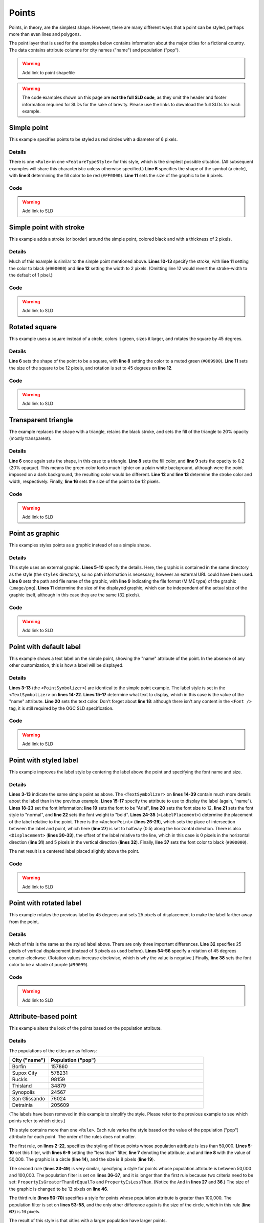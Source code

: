 .. _sld_cook_book_points:

Points
======

Points, in theory, are the simplest shape.  However, there are many different ways that a point can be styled, perhaps more than even lines and polygons.

The point layer that is used for the examples below contains information about the major cities for a fictional country.  The data contains attribute columns for city names ("name") and population ("pop").

.. warning:: Add link to point shapefile

.. warning:: The code examples shown on this page are **not the full SLD code**, as they omit the header and footer information required for SLDs for the sake of brevity.  Please use the links to download the full SLDs for each example.


Simple point
------------

 

This example specifies points to be styled as red circles with a diameter of 6 pixels.

.. figure:: pix/simplepoint.png
   :align: center
   
Details
```````

There is one ``<Rule>`` in one ``<FeatureTypeStyle>`` for this style, which is the simplest possible situation.  (All subsequent examples will share this characteristic unless otherwise specified.)  **Line 6** specifies the shape of the symbol (a circle), with **line 8** determining the fill color to be red (``#FF0000``).  **Line 11** sets the size of the graphic to be 6 pixels.

Code
````

.. code-block:: xml 
   :linenos: 

      <FeatureTypeStyle>
        <Rule>
          <PointSymbolizer>
            <Graphic>
              <Mark>
                <WellKnownName>circle</WellKnownName>
                <Fill>
                  <CssParameter name="fill">#FF0000</CssParameter>
                </Fill>
              </Mark>
              <Size>6</Size>
            </Graphic>
          </PointSymbolizer>
        </Rule>
      </FeatureTypeStyle>

.. warning:: Add link to SLD


Simple point with stroke
------------------------

This example adds a stroke (or border) around the simple point, colored black and with a thickness of 2 pixels.

.. figure:: pix/simplepointwithstroke.png
   :align: center

Details
```````

Much of this example is similar to the simple point mentioned above.  **Lines 10-13** specify the stroke, with **line 11** setting the color to black (``#000000``) and **line 12** setting the width to 2 pixels.  (Omitting line 12 would revert the stroke-width to the default of 1 pixel.)
   
Code
````

.. code-block:: xml 
   :linenos: 

      <FeatureTypeStyle>
        <Rule>
          <PointSymbolizer>
            <Graphic>
              <Mark>
                <WellKnownName>circle</WellKnownName>
                <Fill>
                  <CssParameter name="fill">#FF0000</CssParameter>
                </Fill>
                <Stroke>
                  <CssParameter name="stroke">#000000</CssParameter>
                  <CssParameter name="stroke-width">2</CssParameter>
                </Stroke>
              </Mark>
              <Size>6</Size>
            </Graphic>
          </PointSymbolizer>
        </Rule>
      </FeatureTypeStyle>

.. warning:: Add link to SLD


Rotated square
--------------

This example uses a square instead of a circle, colors it green, sizes it larger, and rotates the square by 45 degrees.

.. figure:: pix/rotatedsquare.png
   :align: center

Details
```````

**Line 6** sets the shape of the point to be a square, with **line 8** setting the color to a muted green (``#009900``).  **Line 11** sets the size of the square to be 12 pixels, and rotation is set to 45 degrees on **line 12**.
   
Code
````

.. code-block:: xml 
   :linenos: 

      <FeatureTypeStyle>
        <Rule>
          <PointSymbolizer>
            <Graphic>
              <Mark>
                <WellKnownName>square</WellKnownName>
                <Fill>
                  <CssParameter name="fill">#009900</CssParameter>
                </Fill>
              </Mark>
              <Size>12</Size>
              <Rotation>45</Rotation>
            </Graphic>
          </PointSymbolizer>
        </Rule>
      </FeatureTypeStyle>

.. warning:: Add link to SLD


Transparent triangle
--------------------

The example replaces the shape with a triangle, retains the black stroke, and sets the fill of the triangle to 20% opacity (mostly transparent).

.. figure:: pix/transparenttriangle.png
   :align: center

Details
```````

**Line 6** once again sets the shape, in this case to a triangle.  **Line 8** sets the fill color, and **line 9** sets the opacity to 0.2 (20% opaque).  This means the green color looks much lighter on a plain white background, although were the point imposed on a dark background, the resulting color would be different.  **Line 12** and **line 13** determine the stroke color and width, respectively.  Finally, **line 16** sets the size of the point to be 12 pixels.
   
Code
````   
   
.. code-block:: xml 
   :linenos:

      <FeatureTypeStyle>
        <Rule>
          <PointSymbolizer>
            <Graphic>
              <Mark>
                <WellKnownName>triangle</WellKnownName>
                <Fill>
                  <CssParameter name="fill">#009900</CssParameter>
                  <CssParameter name="fill-opacity">0.2</CssParameter>
                </Fill>
                <Stroke>
                  <CssParameter name="stroke">#000000</CssParameter>
                  <CssParameter name="stroke-width">2</CssParameter>
                </Stroke>
              </Mark>
              <Size>12</Size>
            </Graphic>
          </PointSymbolizer>
        </Rule>
      </FeatureTypeStyle>

.. warning:: Add link to SLD


Point as graphic
----------------

This examples styles points as a graphic instead of as a simple shape.

.. figure:: pix/pointasgraphic.png
   :align: center

Details
```````

This style uses an external graphic.  **Lines 5-10** specify the details.  Here, the graphic is contained in the same directory as the style (the ``styles`` directory), so no path information is necessary, however an external URL could have been used.  **Line 8** sets the path and file name of the graphic, with **line 9** indicating the file format (MIME type) of the graphic (``image/png``).  **Lines 11** determine the size of the displayed graphic, which can be independent of the actual size of the graphic itself, although in this case they are the same (32 pixels).
   
Code
````

.. code-block:: xml 
   :linenos:

      <FeatureTypeStyle>
        <Rule>
          <PointSymbolizer>
            <Graphic>
              <ExternalGraphic>
                <OnlineResource
                  xlink:type="simple"
                  xlink:href="smileyface.png" />
                <Format>image/png</Format>
              </ExternalGraphic>
              <Size>32</Size>
            </Graphic>
          </PointSymbolizer>
        </Rule>
      </FeatureTypeStyle>
	  
.. warning:: Add link to SLD


Point with default label
------------------------

This example shows a text label on the simple point, showing the "name" attribute of the point.  In the absence of any other customization, this is how a label will be displayed.

.. figure:: pix/pointwithdefaultlabel.png
   :align: center

Details
```````

**Lines 3-13** (the ``<PointSymbolizer>``) are identical to the simple point example.  The label style is set in the ``<TextSymbolizer>`` on **lines 14-22**.  **Lines 15-17** determine what text to display, which in this case is the value of the "name" attribute.  **Line 20** sets the text color.  Don't forget about **line 18**: although there isn't any content in the ``<Font />`` tag, it is still required by the OGC SLD specification.

Code
````

.. code-block:: xml 
   :linenos:

      <FeatureTypeStyle>
        <Rule>
          <PointSymbolizer>
            <Graphic>
              <Mark>
                <WellKnownName>circle</WellKnownName>
                <Fill>
                  <CssParameter name="fill">#FF0000</CssParameter>
                </Fill>
              </Mark>
              <Size>6</Size>
            </Graphic>
          </PointSymbolizer>
          <TextSymbolizer>
            <Label>
              <ogc:PropertyName>name</ogc:PropertyName>
            </Label>
            <Font />
            <Fill>
              <CssParameter name="fill">#000000</CssParameter>
            </Fill>
          </TextSymbolizer>
        </Rule>
      </FeatureTypeStyle>

.. warning:: Add link to SLD


Point with styled label
-----------------------

This example improves the label style by centering the label above the point and specifying the font name and size.

.. figure:: pix/pointwithstyledlabel.png
   :align: center

Details
```````

**Lines 3-13** indicate the same simple point as above.  The ``<TextSymbolizer>`` on **lines 14-39** contain much more details about the label than in the previous example.  **Lines 15-17** specify the attribute to use to display the label (again, "name").  **Lines 18-23** set the font information:  **line 19** sets the font to be "Arial", **line 20** sets the font size to 12, **line 21** sets the font style to "normal", and **line 22** sets the font weight to "bold".  **Lines 24-35** (``<LabelPlacement>``) determine the placement of the label relative to the point.  There is the ``<AnchorPoint>`` (**lines 26-29**), which sets the place of intersection between the label and point, which here (**line 27**) is set to halfway (0.5) along the horizontal direction.  There is also ``<Displacement>`` (**lines 30-33**), the offset of the label relative to the line, which in this case is 0 pixels in the horizontal direction (**line 31**) and 5 pixels in the vertical direction (**lines 32**).  Finally, **line 37** sets the font color to black (``#000000``).

The net result is a centered label placed slightly above the point.

Code
````   

.. code-block:: xml 
   :linenos:

      <FeatureTypeStyle>
        <Rule>
          <PointSymbolizer>
            <Graphic>
              <Mark>
                <WellKnownName>circle</WellKnownName>
                <Fill>
                  <CssParameter name="fill">#FF0000</CssParameter>
                </Fill>
              </Mark>
              <Size>6</Size>
            </Graphic>
          </PointSymbolizer>
          <TextSymbolizer>
            <Label>
              <ogc:PropertyName>name</ogc:PropertyName>
            </Label>
            <Font>
              <CssParameter name="font-family">Arial</CssParameter>
              <CssParameter name="font-size">12</CssParameter>
              <CssParameter name="font-style">normal</CssParameter>
              <CssParameter name="font-weight">bold</CssParameter>
            </Font>
            <LabelPlacement>
              <PointPlacement>
                <AnchorPoint>
                  <AnchorPointX>0.5</AnchorPointX>
                  <AnchorPointY>0.0</AnchorPointY>
                </AnchorPoint>
                <Displacement>
                  <DisplacementX>0</DisplacementX>
                  <DisplacementY>5</DisplacementY>
                </Displacement>
              </PointPlacement>
            </LabelPlacement>
            <Fill>
              <CssParameter name="fill">#000000</CssParameter>
            </Fill>
          </TextSymbolizer>
        </Rule>
      </FeatureTypeStyle>

.. warning:: Add link to SLD


Point with rotated label
------------------------

This example rotates the previous label by 45 degrees and sets 25 pixels of displacement to make the label farther away from the point.

.. figure:: pix/pointwithrotatedlabel.png
   :align: center

Details
```````

Much of this is the same as the styled label above.  There are only three important differences.  **Line 32** specifies 25 pixels of vertical displacement (instead of 5 pixels as used before).  **Lines 54-56** specify a rotation of 45 degrees counter-clockwse.  (Rotation values increase clockwise, which is why the value is negative.)  Finally, **line 38** sets the font color to be a shade of purple (``#99099``).   
    
Code
````
 
.. code-block:: xml 
   :linenos:

      <FeatureTypeStyle>
        <Rule>
          <PointSymbolizer>
            <Graphic>
              <Mark>
                <WellKnownName>circle</WellKnownName>
                <Fill>
                  <CssParameter name="fill">#FF0000</CssParameter>
                </Fill>
              </Mark>
              <Size>6</Size>
            </Graphic>
          </PointSymbolizer>
          <TextSymbolizer>
            <Label>
              <ogc:PropertyName>name</ogc:PropertyName>
            </Label>
            <Font>
              <CssParameter name="font-family">Arial</CssParameter>
              <CssParameter name="font-size">12</CssParameter>
              <CssParameter name="font-style">normal</CssParameter>
              <CssParameter name="font-weight">bold</CssParameter>
            </Font>
            <LabelPlacement>
              <PointPlacement>
                <AnchorPoint>
                  <AnchorPointX>0.5</AnchorPointX>
                  <AnchorPointY>0.0</AnchorPointY>
                </AnchorPoint>
                <Displacement>
                  <DisplacementX>0</DisplacementX>
                  <DisplacementY>25</DisplacementY>
                </Displacement>
                <Rotation>-45</Rotation>
              </PointPlacement>
            </LabelPlacement>
            <Fill>
              <CssParameter name="fill">#990099</CssParameter>
            </Fill>
          </TextSymbolizer>
        </Rule>
      </FeatureTypeStyle>

.. warning:: Add link to SLD


Attribute-based point
---------------------

This example alters the look of the points based on the population attribute.  

.. figure:: pix/attributebasedpoint.png
   :align: center
   
   
Details
```````
   
The populations of the cities are as follows:

.. list-table::
   :widths: 20 80
   
   * - **City ("name")**
     - **Population ("pop")**
   * - Borfin
     - 157860
   * - Supox City
     - 578231
   * - Ruckis
     - 98159
   * - Thisland
     - 34879
   * - Synopolis
     - 24567
   * - San Glissando
     - 76024
   * - Detrainia
     - 205609
	 
	 
(The labels have been removed in this example to simplify the style.  Please refer to the previous example to see which points refer to which cities.)

This style contains more than one ``<Rule>``.  Each rule varies the style based on the value of the population ("pop") attribute for each point.  The order of the rules does not matter.

The first rule, on **lines 2-22**, specifies the styling of those points whose population attribute is less than 50,000.  **Lines 5-10** set this filter, with **lines 6-9** setting the "less than" filter, **line 7** denoting the attribute, and and **line 8** with the value of 50,000.  The graphic is a circle (**line 14**), and the size is 8 pixels (**line 19**).  

The second rule (**lines 23-49**) is very similar, specifying a style for points whose population attribute is between 50,000 and 100,000.  The population filter is set on **lines 36-37**, and it is longer than the first rule because two criteria need to be set: ``PropertyIsGreaterThanOrEqualTo`` and ``PropertyIsLessThan``.  (Notice the ``And`` in **lines 27** and **36**.)  The size of the graphic is changed to be 12 pixels on **line 46**.

The third rule (**lines 50-70**) specifies a style for points whose population attribute is greater than 100,000.  The population filter is set on **lines 53-58**, and the only other difference again is the size of the circle, which in this rule (**line 67**) is 16 pixels.

The result of this style is that cities with a larger population have larger points.


Code
````

.. code-block:: xml 
   :linenos:

      <FeatureTypeStyle>
        <Rule>
          <Name>SmallPop</Name>
          <Title>1 to 50000</Title>
          <ogc:Filter>
            <ogc:PropertyIsLessThan>
              <ogc:PropertyName>pop</ogc:PropertyName>
              <ogc:Literal>50000</ogc:Literal>
            </ogc:PropertyIsLessThan>
          </ogc:Filter>
          <PointSymbolizer>
            <Graphic>
              <Mark>
                <WellKnownName>circle</WellKnownName>
                <Fill>
                  <CssParameter name="fill">#0033CC</CssParameter>
                </Fill>
              </Mark>
              <Size>8</Size>
            </Graphic>
          </PointSymbolizer>
        </Rule>
        <Rule>
          <Name>MediumPop</Name>
          <Title>50000 to 100000</Title>
          <ogc:Filter>
            <ogc:And>
              <ogc:PropertyIsGreaterThanOrEqualTo>
                <ogc:PropertyName>pop</ogc:PropertyName>
                <ogc:Literal>50000</ogc:Literal>
              </ogc:PropertyIsGreaterThanOrEqualTo>
              <ogc:PropertyIsLessThan>
                <ogc:PropertyName>pop</ogc:PropertyName>
                <ogc:Literal>100000</ogc:Literal>
              </ogc:PropertyIsLessThan>
            </ogc:And>
          </ogc:Filter>
          <PointSymbolizer>
            <Graphic>
              <Mark>
                <WellKnownName>circle</WellKnownName>
                <Fill>
                  <CssParameter name="fill">#0033CC</CssParameter>
                </Fill>
              </Mark>
              <Size>12</Size>
            </Graphic>
          </PointSymbolizer>
        </Rule>
        <Rule>
          <Name>LargePop</Name>
          <Title>Greater than 100000</Title>
          <ogc:Filter>
            <ogc:PropertyIsGreaterThanOrEqualTo>
              <ogc:PropertyName>pop</ogc:PropertyName>
              <ogc:Literal>100000</ogc:Literal>
            </ogc:PropertyIsGreaterThanOrEqualTo>
          </ogc:Filter>
          <PointSymbolizer>
            <Graphic>
              <Mark>
                <WellKnownName>circle</WellKnownName>
                <Fill>
                  <CssParameter name="fill">#0033CC</CssParameter>
                </Fill>
              </Mark>
              <Size>16</Size>
            </Graphic>
          </PointSymbolizer>
        </Rule>
      </FeatureTypeStyle>

.. warning:: Add link to SLD

Zoom-based point
----------------

This example alters the look of the points based on zoom level.

.. figure:: pix/pointzoomsmall.png
   :align: center
   
   *Zoomed out*

.. figure:: pix/pointzoommedium.png
   :align: center
   
   *Partially zoomed*

.. figure:: pix/pointzoomlarge.png
   :align: center

   *Zoomed in*
   
Details
```````

Zoom-based styles can be some of the most complex SLD files.  When combined with attribute-based styles, SLD files can grow quite cumbersome.  However, zoom-based styles can also make your maps much more realistic, since one is used to seeing things get larger as one zooms in.  That is precisely what this example shows.  The points (now all styled identically) will vary in size based on the zoom level.

.. note:: Determining the zoom level is beyond the scope of this page.

.. warning:: Where do we point people who want to know more?

This style contains three rules.  (The order of the rules does not matter.)  The first rule (**lines 2-16**) is for the largest scale denominator (when the view is "zoomed in").  The zoom is set on **line 4**, applicable to any map with a scale denominator of 160,000,000 or less.  The rule draws a circle (**line 8**) with a size of 12 pixels (**line 13**).  The second rule (**lines 17-32**) is the middle zoom level.  The zoom is set on **lines 19-20**, applicable to any map with a scale denominator between 160,000,000 and 320,000,000.  The rule draws a circle with a size of 8 pixels (**line 29**).  The third rule (**lines 33-47**) is the display when the map is the most zoomed out.  The zoom is set on **line 35**, applicable to any map with a scale denominator of 320,000,000 or more.  The rule draws a circle with a size of 4 pixels (**lines 44**).

The result of this style is that points are drawn larger as one zooms in and smaller as one zooms out.


Code
````

.. code-block:: xml 
   :linenos:

      <FeatureTypeStyle>
        <Rule>
          <Name>Large</Name>
          <MaxScaleDenominator>160000000</MaxScaleDenominator>
          <PointSymbolizer>
            <Graphic>
              <Mark>
                <WellKnownName>circle</WellKnownName>
                <Fill>
                  <CssParameter name="fill">#CC3300</CssParameter>
                </Fill>
              </Mark>
              <Size>12</Size>
            </Graphic>
          </PointSymbolizer>
        </Rule>
        <Rule>
          <Name>Medium</Name>
          <MinScaleDenominator>160000000</MinScaleDenominator>
          <MaxScaleDenominator>320000000</MaxScaleDenominator>
          <PointSymbolizer>
            <Graphic>
              <Mark>
                <WellKnownName>circle</WellKnownName>
                <Fill>
                  <CssParameter name="fill">#CC3300</CssParameter>
                </Fill>
              </Mark>
              <Size>8</Size>
            </Graphic>
          </PointSymbolizer>
        </Rule>
        <Rule>
          <Name>Small</Name>
          <MinScaleDenominator>320000000</MinScaleDenominator>
          <PointSymbolizer>
            <Graphic>
              <Mark>
                <WellKnownName>circle</WellKnownName>
                <Fill>
                  <CssParameter name="fill">#CC3300</CssParameter>
                </Fill>
              </Mark>
              <Size>4</Size>
            </Graphic>
          </PointSymbolizer>
        </Rule>
      </FeatureTypeStyle>


.. warning:: Add link to SLD


